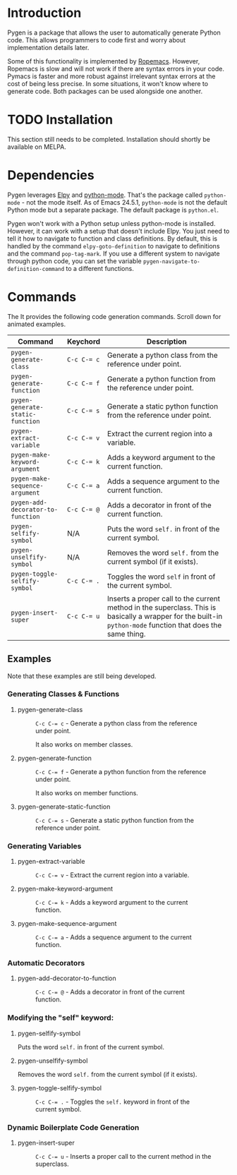 * Introduction

Pygen is a package that allows the user to automatically generate
Python code.  This allows programmers to code first and worry about
implementation details later.

Some of this functionality is implemented by [[https://github.com/python-rope/ropemacs][Ropemacs]]. However,
Ropemacs is slow and will not work if there are syntax errors in your
code.  Pymacs is faster and more robust against irrelevant syntax
errors at the cost of being less precise.  In some situations, it
won't know where to generate code.  Both packages can be used
alongside one another.

* TODO Installation
:LOGBOOK:
- State "TODO"       from              [2016-10-16 Sun 17:54]
:END:

This section still needs to be completed. Installation should shortly
be available on MELPA.

* Dependencies

Pygen leverages [[https://github.com/jorgenschaefer/elpy][Elpy]] and [[https://launchpad.net/python-mode][python-mode]].  That's the package called
=python-mode= - not the mode itself.  As of Emacs 24.5.1,
=python-mode= is not the default Python mode but a separate package.
The default package is =python.el=.

Pygen won't work with a Python setup unless python-mode is installed.
However, it can work with a setup that doesn't include Elpy.  You just
need to tell it how to navigate to function and class definitions.  By
default, this is handled by the command =elpy-goto-definition= to
navigate to definitions and the command =pop-tag-mark=.  If you use a
different system to navigate through python code, you can set the
variable =pygen-navigate-to-definition-command= to a different
functions.

* Commands
The
It provides the following code generation commands.  Scroll down for
animated examples.

| Command                           | Keychord  | Description                                                                                                                                                   |
|-----------------------------------+-----------+---------------------------------------------------------------------------------------------------------------------------------------------------------------|
| =pygen-generate-class=            | ~C-c C-= c~ | Generate a python class from the reference under point.                                                                                                       |
| =pygen-generate-function=         | ~C-c C-= f~ | Generate a python function from the reference under point.                                                                                                    |
| =pygen-generate-static-function=  | ~C-c C-= s~ | Generate a static python function from the reference under point.                                                                                             |
| =pygen-extract-variable=          | ~C-c C-= v~ | Extract the current region into a variable.                                                                                                                   |
| =pygen-make-keyword-argument=     | ~C-c C-= k~ | Adds a keyword argument to the current function.                                                                                                              |
| =pygen-make-sequence-argument=    | ~C-c C-= a~ | Adds a sequence argument to the current function.                                                                                                             |
| =pygen-add-decorator-to-function= | ~C-c C-= @~ | Adds a decorator in front of the current function.                                                                                                            |
| =pygen-selfify-symbol=            | N/A       | Puts the word =self.= in front of the current symbol.                                                                                                         |
| =pygen-unselfify-symbol=          | N/A       | Removes the word =self.= from the current symbol (if it exists).                                                                                              |
| =pygen-toggle-selfify-symbol=     | ~C-c C-= .~ | Toggles the word =self= in front of the current symbol.                                                                                                       |
| =pygen-insert-super=              | ~C-c C-= u~ | Inserts a proper call to the current method in the superclass.  This is basically a wrapper for the built-in =python-mode= function that does the same thing. |

** Examples

Note that these examples are still being developed.

*** Generating Classes & Functions

**** pygen-generate-class
#+CAPTION: ~C-c C-= c~ - Generate a python class from the reference under point.
[[./gifs/pygen-generate-class.gif]]

#+CAPTION: It also works on member classes.
[[./gifs/pygen-generate-class-self.gif]]

**** pygen-generate-function
#+CAPTION: ~C-c C-= f~ - Generate a python function from the reference under point.
[[./gifs/pygen-generate-function.gif]]

#+CAPTION: It also works on member functions.
[[./gifs/pygen-generate-function-self.gif]]

**** pygen-generate-static-function
#+CAPTION: ~C-c C-= s~ - Generate a static python function from the reference under point.
[[./gifs/pygen-generate-static-function.gif]]

*** Generating Variables

**** pygen-extract-variable
#+CAPTION: ~C-c C-= v~ - Extract the current region into a variable.
[[./gifs/pygen-extract-variable.gif]]

**** pygen-make-keyword-argument
#+CAPTION: ~C-c C-= k~ - Adds a keyword argument to the current function.
[[./gifs/pygen-make-keyword-argument.gif]]

**** pygen-make-sequence-argument
#+CAPTION: ~C-c C-= a~ - Adds a sequence argument to the current function.
[[./gifs/pygen-make-sequence-argument.gif]]

*** Automatic Decorators

**** pygen-add-decorator-to-function
#+CAPTION: ~C-c C-= @~ - Adds a decorator in front of the current function.
[[./gifs/pygen-add-decorator-to-function.gif]]

*** Modifying the "self" keyword:

**** pygen-selfify-symbol
Puts the word =self.= in front of the current symbol.

**** pygen-unselfify-symbol
Removes the word =self.= from the current symbol (if it exists).

**** pygen-toggle-selfify-symbol
#+CAPTION: ~C-c C-= .~ - Toggles the =self.= keyword in front of the current symbol.
[[./gifs/pygen-toggle-selfify-symbol.gif]]

*** Dynamic Boilerplate Code Generation

**** pygen-insert-super
#+CAPTION: ~C-c C-= u~ - Inserts a proper call to the current method in the superclass.
[[./gifs/pygen-insert-super.gif]]
